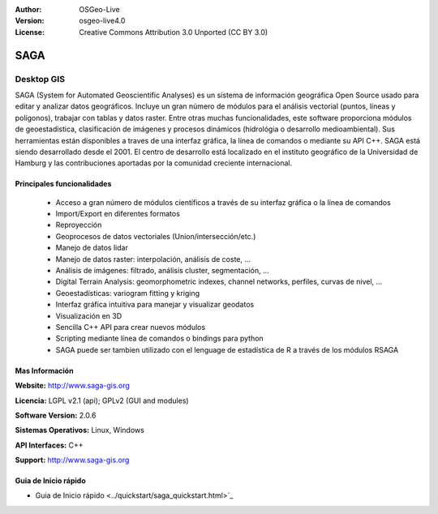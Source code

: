 :Author: OSGeo-Live
:Version: osgeo-live4.0
:License: Creative Commons Attribution 3.0 Unported (CC BY 3.0)

.. _saga-overview:

.. image:: ../../images/project_logos/logo-saga.png
  :scale: 100 %
  :alt: project logo
  :align: right
  :target: http://www.saga-gis.org


SAGA
====

Desktop GIS
~~~~~~~~~~~

SAGA (System for Automated Geoscientific Analyses) es un sistema de información
geográfica Open Source usado para editar y analizar datos geográficos.
Incluye un gran número de módulos para el análisis vectorial (puntos, líneas y 
polígonos), trabajar con tablas y datos raster.
Entre otras muchas funcionalidades, este software proporciona módulos de 
geoestadistica, clasificación de imágenes y procesos dinámicos (hidrológia
o desarrollo medioambiental).
Sus herramientas están disponibles a traves de una interfaz gráfica, la línea de 
comandos o mediante su API C++.
SAGA está siendo desarrollado desde el 2001. El centro de desarrollo está localizado
en el instituto geográfico de la Universidad de Hamburg y las contribuciones aportadas
por la comunidad creciente internacional.

.. image:: ../../images/screenshots/1024x768/saga_overview.png
  :scale: 40%
  :alt: screenshot
  :align: right

Principales funcionalidades
---------------------------

 * Acceso a gran número de módulos científicos a través de su interfaz gráfica o la línea de comandos
 * Import/Export en diferentes formatos
 * Reproyección
 * Geoprocesos de datos vectoriales (Union/intersección/etc.)
 * Manejo de datos lidar
 * Manejo de datos raster: interpolación, análisis de coste, ...
 * Análisis de imágenes: filtrado, análisis cluster, segmentación, ...
 * Digital Terrain Analysis: geomorphometric indexes, channel networks, perfiles, curvas de nivel, ...
 * Geoestadísticas: variogram fitting y kriging
 * Interfaz gráfica intuitiva para manejar y visualizar geodatos
 * Visualización en 3D
 * Sencilla C++ API para crear nuevos módulos
 * Scripting mediante línea de comandos o bindings para python
 * SAGA puede ser tambien utilizado con el lenguage de estadística de R a través de los módulos RSAGA

Mas Información
---------------

**Website:** http://www.saga-gis.org

**Licencia:** LGPL v2.1 (api); GPLv2 (GUI and modules)

**Software Version:** 2.0.6

**Sistemas Operativos:** Linux, Windows

**API Interfaces:** C++

**Support:** http://www.saga-gis.org


Guia de Inicio rápido
---------------------

* Guia de Inicio rápido <../quickstart/saga_quickstart.html>`_


